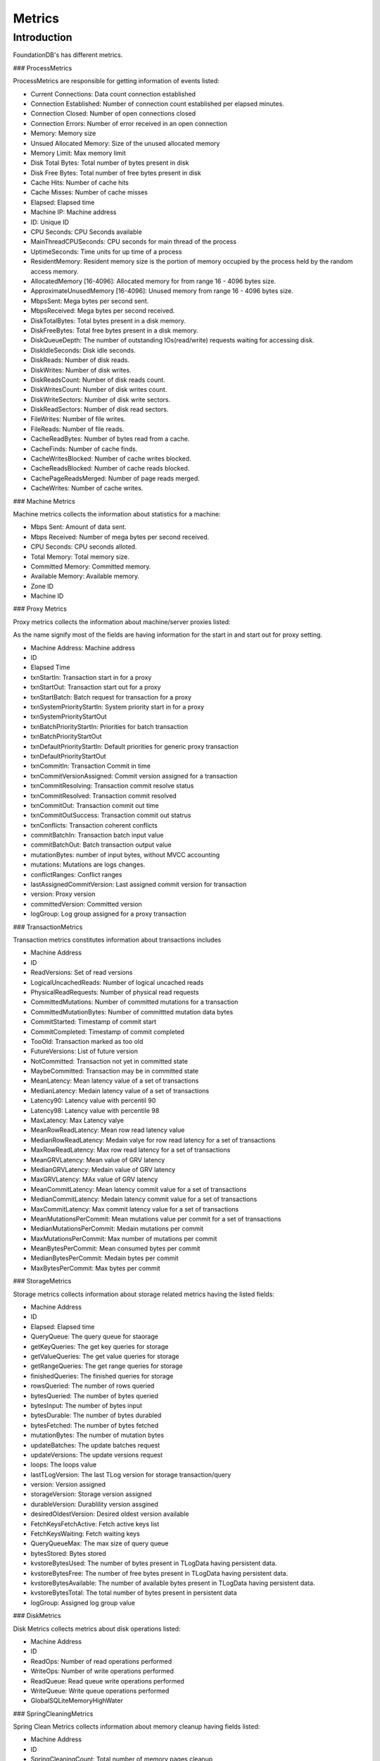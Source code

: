 .. _metrics:

######################################################
Metrics
######################################################

.. _metric-introduction:

Introduction
============

FoundationDB's has different metrics.

### ProcessMetrics

ProcessMetrics are responsible for getting information of events listed:

- Current Connections: Data count connection established
- Connection Established: Number of connection count established per elapsed minutes.
- Connection Closed: Number of open connections closed
- Connection Errors: Number of error received in an open connection
- Memory: Memory size
- Unsued Allocated Memory: Size of the unused allocated memory
- Memory Limit: Max memory limit
- Disk Total Bytes: Total number of bytes present in disk
- Disk Free Bytes: Total number of free bytes present in disk
- Cache Hits: Number of cache hits
- Cache Misses: Number of cache misses
- Elapsed: Elapsed time
- Machine IP: Machine address
- ID: Unique ID
- CPU Seconds: CPU Seconds available
- MainThreadCPUSeconds: CPU seconds for main thread of the process
- UptimeSeconds: Time units for up time of a process
- ResidentMemory: Resident memory size is the portion of memory occupied by the process
  held by the random access memory.
- AllocatedMemory [16-4096]: Allocated memory for from range 16 - 4096 bytes size.
- ApproximateUnusedMemory [16-4096]:  Unused memory from range 16 - 4096 bytes size.
- MbpsSent: Mega bytes per second sent.
- MbpsReceived: Mega bytes per second received.
- DiskTotalBytes: Total bytes present in a disk memory.
- DiskFreeBytes: Total free bytes present in a disk memory.
- DiskQueueDepth: The number of outstanding IOs(read/write) requests waiting for accessing
  disk.
- DiskIdleSeconds: Disk idle seconds.
- DiskReads: Number of disk reads.
- DiskWrites: Number of disk writes.
- DiskReadsCount: Number of disk reads count.
- DiskWritesCount:  Number of disk writes count.
- DiskWriteSectors: Number of disk write sectors.
- DiskReadSectors: Number of disk read sectors.
- FileWrites: Number of file writes.
- FileReads: Number of file reads.
- CacheReadBytes: Number of bytes read from a cache.
- CacheFinds: Number of cache finds.
- CacheWritesBlocked: Number of cache writes blocked.
- CacheReadsBlocked: Number of cache reads blocked.
- CachePageReadsMerged: Number of page reads merged.
- CacheWrites: Number of cache writes.

### Machine Metrics

Machine metrics collects the information about statistics for a machine:

- Mbps Sent: Amount of data sent.
- Mbps Received: Number of mega bytes per second received.
- CPU Seconds: CPU seconds alloted.
- Total Memory: Total memory size.
- Committed Memory: Committed memory.
- Available Memory: Available memory.
- Zone ID
- Machine ID

### Proxy Metrics

Proxy metrics collects the information about machine/server proxies listed:

As the name signify most of the fields are having information for the start in and start
out for proxy setting.

- Machine Address: Machine address
- ID
- Elapsed Time
- txnStartIn: Transaction start in for a proxy
- txnStartOut: Transaction start out for a proxy
- txnStartBatch: Batch request for transaction for a proxy
- txnSystemPriorityStartIn: System priority start in for a proxy
- txnSystemPriorityStartOut
- txnBatchPriorityStartIn: Priorities for batch transaction
- txnBatchPriorityStartOut
- txnDefaultPriorityStartIn: Default priorities for generic proxy transaction
- txnDefaultPriorityStartOut
- txnCommitIn: Transaction Commit in time
- txnCommitVersionAssigned: Commit version assigned for a transaction
- txnCommitResolving: Transaction commit resolve status
- txnCommitResolved: Transaction commit resolved
- txnCommitOut: Transaction commit out time
- txnCommitOutSuccess: Transaction commit out statrus
- txnConflicts: Transaction coherent conflicts
- commitBatchIn: Transaction batch input value
- commitBatchOut: Batch transaction output value
- mutationBytes: number of input bytes, without MVCC accounting
- mutations: Mutations are logs changes.
- conflictRanges: Conflict ranges
- lastAssignedCommitVersion: Last assigned commit version for transaction
- version: Proxy version
- committedVersion: Committed version
- logGroup: Log group assigned for a proxy transaction

### TransactionMetrics

Transaction metrics constitutes information about transactions includes

- Machine Address
- ID
- ReadVersions: Set of read versions
- LogicalUncachedReads: Number of logical uncached reads
- PhysicalReadRequests: Number of physical read requests
- CommittedMutations: Number of committed mutations for a transaction
- CommittedMutationBytes: Number of committted mutation data bytes
- CommitStarted: Timestamp of commit start
- CommitCompleted: Timestamp of commit completed
- TooOld: Transaction marked as too old
- FutureVersions: List of future version
- NotCommitted: Transaction not yet in committed state
- MaybeCommitted: Transaction may be in committed state
- MeanLatency: Mean latency value of a set of transactions
- MedianLatency: Medain latency value of a set of transactions
- Latency90: Latency value with percentil 90
- Latency98: Latency value with percentile 98
- MaxLatency: Max Latency valye
- MeanRowReadLatency: Mean row read latency value
- MedianRowReadLatency: Medain valye for row read latency for a set of transactions
- MaxRowReadLatency: Max row read latency for a set of transactions
- MeanGRVLatency: Mean value of GRV latency
- MedianGRVLatency: Medain value of GRV latency
- MaxGRVLatency: MAx value of GRV latency
- MeanCommitLatency: Mean latency commit value for a set of transactions
- MedianCommitLatency: Medain latency commit value for a set of transactions
- MaxCommitLatency: Max commit latency value for a set of transactions
- MeanMutationsPerCommit: Mean mutations value per commit for a set of transactions
- MedianMutationsPerCommit: Medain mutations per commit
- MaxMutationsPerCommit: Max number of mutations per commit
- MeanBytesPerCommit: Mean consumed bytes per commit
- MedianBytesPerCommit: Medain bytes per commit
- MaxBytesPerCommit: Max bytes per commit


### StorageMetrics

Storage metrics collects information about storage related metrics having the listed
fields:

- Machine Address
- ID
- Elapsed: Elapsed time
- QueryQueue: The query queue for staorage
- getKeyQueries: The get key queries for storage
- getValueQueries: The get value queries for storage
- getRangeQueries: The get range queries for storage
- finishedQueries: The finished queries for storage
- rowsQueried: The number of rows queried
- bytesQueried: The number of bytes queried
- bytesInput: The number of bytes input
- bytesDurable: The number of bytes durabled
- bytesFetched: The number of bytes fetched
- mutationBytes: The number of mutation bytes 
- updateBatches: The update batches request
- updateVersions: The update versions request
- loops: The loops value
- lastTLogVersion: The last TLog version for storage transaction/query
- version: Version assigned
- storageVersion: Storage version assigned
- durableVersion: Durablility version assgined
- desiredOldestVersion: Desired oldest version available
- FetchKeysFetchActive: Fetch active keys list
- FetchKeysWaiting: Fetch waiting keys
- QueryQueueMax: The max size of query queue
- bytesStored: Bytes stored
- kvstoreBytesUsed: The number of bytes present in TLogData having persistent data.
- kvstoreBytesFree: The number of free bytes present in TLogData having persistent data.
- kvstoreBytesAvailable: The number of available bytes present in TLogData having persistent data.
- kvstoreBytesTotal: The total number of bytes present in persistent data
- logGroup: Assigned log group value

### DiskMetrics

Disk Metrics collects metrics about disk operations listed:

- Machine Address
- ID
- ReadOps: Number of read operations performed
- WriteOps: Number of write operations performed
- ReadQueue: Read queue write operations performed
- WriteQueue: Write queue operations performed
- GlobalSQLiteMemoryHighWater

### SpringCleaningMetrics

Spring Clean Metrics collects information about memory cleanup having fields listed:

- Machine Address
- ID
- SpringCleaningCount: Total number of memory pages cleanup
- LazyDeletePages: Number of lazy deletes
- VacuumedPages: Number of vaccumed pages
- SpringCleaningTime: The scheduled time for memory pages cleanup
- LazyDeleteTime: The scheduled time for lazy delete
- VacuumTime: The vaccum time for pages cleaning
